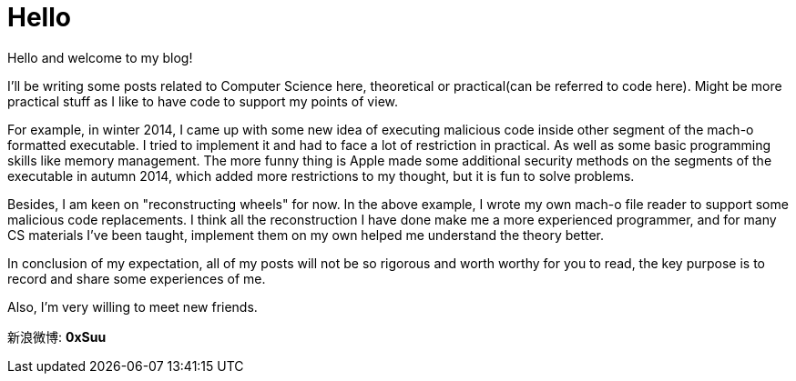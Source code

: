 = Hello


:hp-tags: Other, Computer Science, iOS

Hello and welcome to my blog!

I'll be writing some posts related to Computer Science here, theoretical or practical(can be referred to code here). Might be more practical stuff as I like to have code to support my points of view. 

For example, in winter 2014, I came up with some new idea of executing malicious code inside other segment of the mach-o formatted executable. I tried to implement it and had to face a lot of restriction in practical. As well as some basic programming skills like memory management. The more funny thing is Apple made some additional security methods on the segments of the executable in autumn 2014, which added more restrictions to my thought, but it is fun to solve problems.

Besides, I am keen on "reconstructing wheels" for now. In the above example, I wrote my own mach-o file reader to support some malicious code replacements. I think all the reconstruction I have done make me a more experienced programmer, and for many CS materials I've been taught, implement them on my own helped me understand the theory better. 

In conclusion of my expectation, all of my posts will not be so rigorous and worth worthy for you to read, the key purpose is to record and share some experiences of me.

Also, I'm very willing to meet new friends.

新浪微博: *0xSuu*